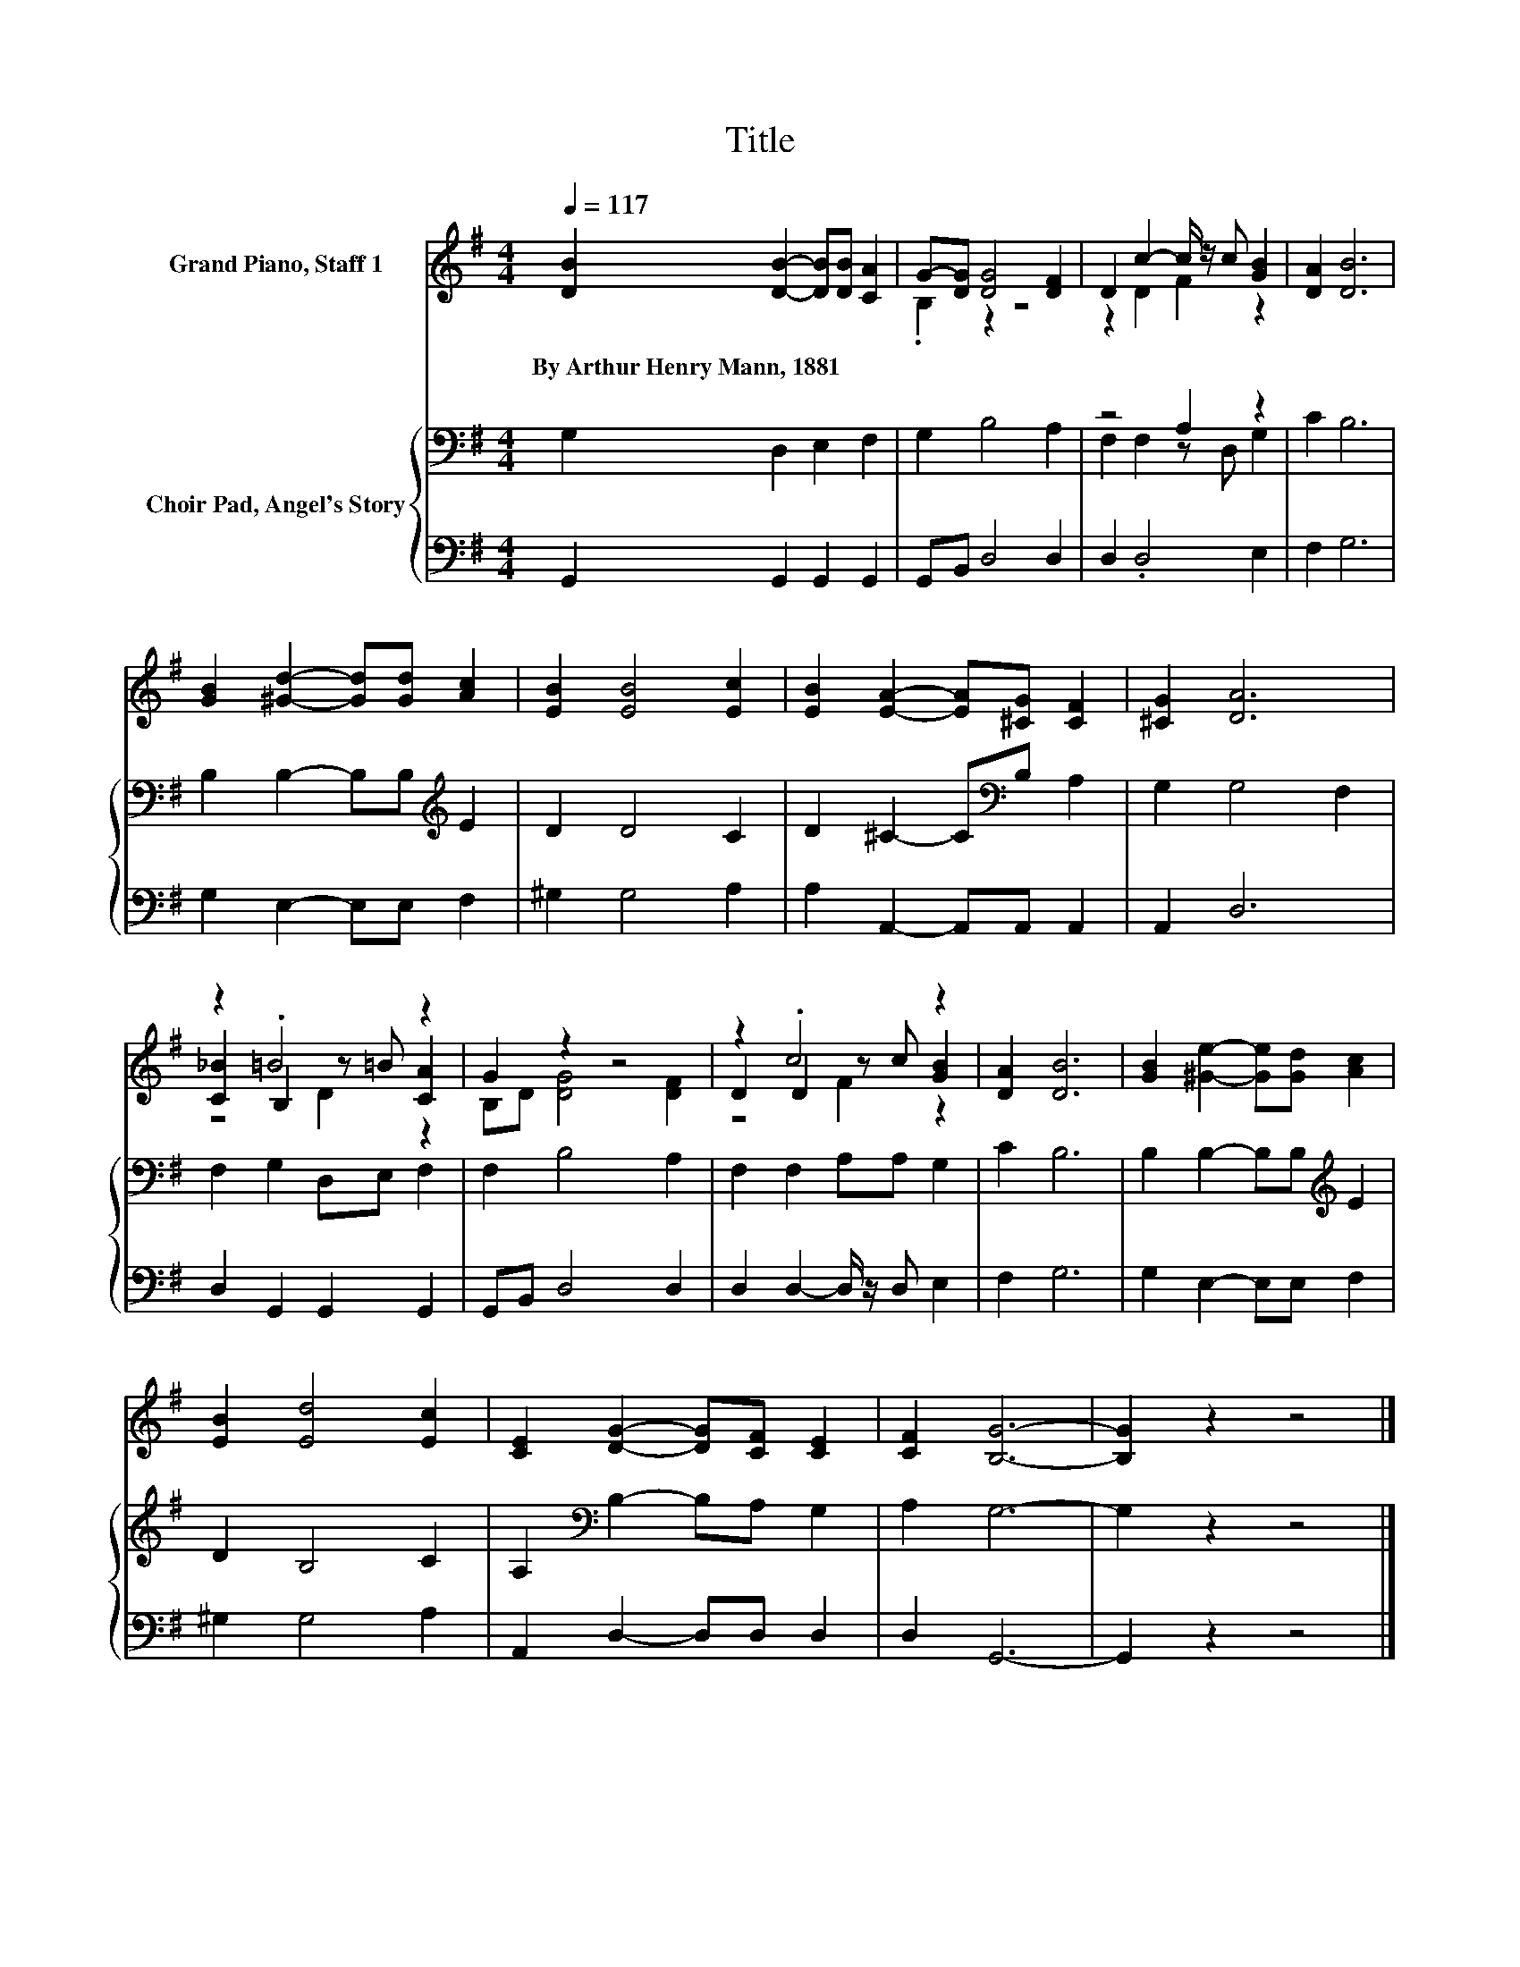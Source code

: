 X:1
T:Title
%%score ( 1 2 3 ) { ( 4 6 ) | 5 }
L:1/8
Q:1/4=117
M:4/4
K:G
V:1 treble nm="Grand Piano, Staff 1"
V:2 treble 
V:3 treble 
V:4 bass nm="Choir Pad, Angel's Story"
V:6 bass 
V:5 bass 
V:1
 [DB]2 [DB]2- [DB][DB] [CA]2 | G-[DG] [DG]4 [DF]2 | D2 c2- c/ z/ c [GB]2 | [DA]2 [DB]6 | %4
w: By~Arthur~Henry~Mann,~1881 * * * *||||
 [GB]2 [^Gd]2- [Gd][Gd] [Ac]2 | [EB]2 [EB]4 [Ec]2 | [EB]2 [EA]2- [EA][^CG] [CF]2 | [^CG]2 [DA]6 | %8
w: ||||
 z2 .=B4 z2 | G2 z2 z4 | z2 .c4 z2 | [DA]2 [DB]6 | [GB]2 [^Ge]2- [Ge][Gd] [Ac]2 | %13
w: |||||
 [EB]2 [Ed]4 [Ec]2 | [CE]2 [DG]2- [DG][CF] [CE]2 | [CF]2 [B,G]6- | [B,G]2 z2 z4 |] %17
w: ||||
V:2
 x8 | .B,2 z2 z4 | z2 D2 F2 z2 | x8 | x8 | x8 | x8 | x8 | [C_B]2 B,2 z =B [CA]2 | B,D [DG]4 [DF]2 | %10
 D2 D2 z c [GB]2 | x8 | x8 | x8 | x8 | x8 | x8 |] %17
V:3
 x8 | x8 | x8 | x8 | x8 | x8 | x8 | x8 | z4 D2 z2 | x8 | z4 F2 z2 | x8 | x8 | x8 | x8 | x8 | x8 |] %17
V:4
 G,2 D,2 E,2 F,2 | G,2 B,4 A,2 | z4 A,2 z2 | C2 B,6 | B,2 B,2- B,B,[K:treble] E2 | D2 D4 C2 | %6
 D2 ^C2- C[K:bass]B, A,2 | G,2 G,4 F,2 | F,2 G,2 D,E, F,2 | F,2 B,4 A,2 | F,2 F,2 A,A, G,2 | %11
 C2 B,6 | B,2 B,2- B,B,[K:treble] E2 | D2 B,4 C2 | A,2[K:bass] B,2- B,A, G,2 | A,2 G,6- | %16
 G,2 z2 z4 |] %17
V:5
 G,,2 G,,2 G,,2 G,,2 | G,,B,, D,4 D,2 | D,2 .D,4 E,2 | F,2 G,6 | G,2 E,2- E,E, F,2 | ^G,2 G,4 A,2 | %6
 A,2 A,,2- A,,A,, A,,2 | A,,2 D,6 | D,2 G,,2 G,,2 G,,2 | G,,B,, D,4 D,2 | D,2 D,2- D,/ z/ D, E,2 | %11
 F,2 G,6 | G,2 E,2- E,E, F,2 | ^G,2 G,4 A,2 | A,,2 D,2- D,D, D,2 | D,2 G,,6- | G,,2 z2 z4 |] %17
V:6
 x8 | x8 | F,2 F,2 z D, G,2 | x8 | x6[K:treble] x2 | x8 | x5[K:bass] x3 | x8 | x8 | x8 | x8 | x8 | %12
 x6[K:treble] x2 | x8 | x2[K:bass] x6 | x8 | x8 |] %17

